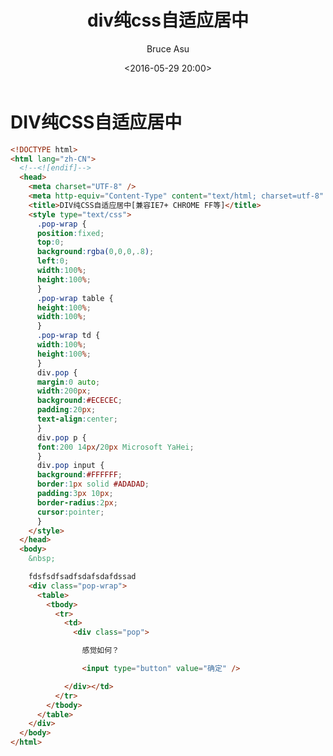# -*- coding: utf-8-unix; -*-
#+TITLE:       div纯css自适应居中
#+AUTHOR:      Bruce Asu
#+EMAIL:       bruceasu@163.com
#+DATE:        <2016-05-29 20:00>
#+filetags:    web

#+LANGUAGE:    en
#+OPTIONS:     H:7 num:nil toc:nil \n:nil ::t |:t ^:nil -:nil f:t *:t <:nil


* DIV纯CSS自适应居中

#+BEGIN_SRC html
<!DOCTYPE html>
<html lang="zh-CN">
  <!--<![endif]-->
  <head>
    <meta charset="UTF-8" />
    <meta http-equiv="Content-Type" content="text/html; charset=utf-8" />
    <title>DIV纯CSS自适应居中[兼容IE7+ CHROME FF等]</title>
    <style type="text/css">
      .pop-wrap {
      position:fixed;
      top:0;
      background:rgba(0,0,0,.8);
      left:0;
      width:100%;
      height:100%;
      }
      .pop-wrap table {
      height:100%;
      width:100%;
      }
      .pop-wrap td {
      width:100%;
      height:100%;
      }
      div.pop {
      margin:0 auto;
      width:200px;
      background:#ECECEC;
      padding:20px;
      text-align:center;
      }
      div.pop p {
      font:200 14px/20px Microsoft YaHei;
      }
      div.pop input {
      background:#FFFFFF;
      border:1px solid #ADADAD;
      padding:3px 10px;
      border-radius:2px;
      cursor:pointer;
      }
    </style>
  </head>
  <body>
    &nbsp;

    fdsfsdfsadfsdafsdafdssad
    <div class="pop-wrap">
      <table>
        <tbody>
          <tr>
            <td>
              <div class="pop">

                感觉如何？

                <input type="button" value="确定" />

            </div></td>
          </tr>
        </tbody>
      </table>
    </div>
  </body>
</html>

#+END_SRC
